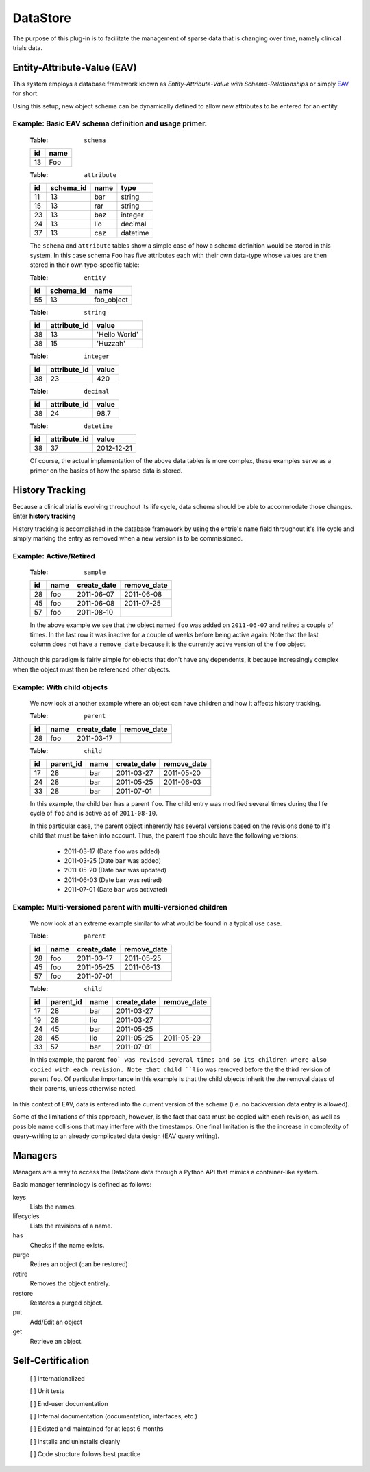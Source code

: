 =========
DataStore
=========


The purpose of this plug-in is to facilitate the management of sparse data that
is changing over time, namely clinical trials data.


----------------------------
Entity-Attribute-Value (EAV)
----------------------------

This system employs a database framework known as
`Entity-Attribute-Value with Schema-Relationships` or simply `EAV`_ for
short.

.. _EAV: http://www.ncbi.nlm.nih.gov/pmc/articles/PMC61391/

Using this setup, new object schema can be dynamically defined to allow new
attributes to be entered for an entity.

Example: Basic EAV schema definition and usage primer.
++++++++++++++++++++++++++++++++++++++++++++++++++++++

    :Table: ``schema``

    ====  ====
    id    name
    ====  ====
    13    Foo
    ====  ====

    :Table: ``attribute``

    ====  =========  =====  ========
    id    schema_id  name   type
    ====  =========  =====  ========
    11    13         bar    string
    15    13         rar    string
    23    13         baz    integer
    24    13         lio    decimal
    37    13         caz    datetime
    ====  =========  =====  ========

    The ``schema`` and ``attribute`` tables show a simple case of how
    a schema definition would be stored in this system. In this case schema
    ``Foo`` has five attributes each with their own data-type whose
    values are then stored in their own type-specific table:

    :Table: ``entity``

    ====  =========  ==========
    id    schema_id  name
    ====  =========  ==========
    55    13         foo_object
    ====  =========  ==========

    :Table: ``string``

    ====  ============  =============
    id    attribute_id  value
    ====  ============  =============
    38    13            'Hello World'
    38    15            'Huzzah'
    ====  ============  =============

    :Table: ``integer``

    ====  ============  =============
    id    attribute_id  value
    ====  ============  =============
    38    23            420
    ====  ============  =============

    :Table: ``decimal``

    ====  ============  =============
    id    attribute_id  value
    ====  ============  =============
    38    24            98.7
    ====  ============  =============

    :Table: ``datetime``

    ====  ============  =============
    id    attribute_id  value
    ====  ============  =============
    38    37            2012-12-21
    ====  ============  =============

    Of course, the actual implementation of the above data tables is
    more complex, these examples serve as a primer on the basics of how
    the sparse data is stored.

----------------
History Tracking
----------------

Because a clinical trial is evolving throughout its life cycle, data schema
should be able to accommodate those changes. Enter **history tracking**

History tracking is accomplished in the database framework by using the entrie's
``name`` field throughout it's life cycle and simply marking the entry as
removed when a new version is to be commissioned.


Example: Active/Retired
+++++++++++++++++++++++

    :Table: ``sample``

    ====  ====  ===========  ===========
    id    name  create_date  remove_date
    ====  ====  ===========  ===========
    28    foo   2011-06-07   2011-06-08
    45    foo   2011-06-08   2011-07-25
    57    foo   2011-08-10
    ====  ====  ===========  ===========

    In the above example we see that the object named ``foo`` was added on
    ``2011-06-07`` and retired a couple of times. In the last row it was
    inactive for a couple of weeks before being active again. Note that the last
    column does not have a ``remove_date`` because it is the currently active
    version of the ``foo`` object.


Although this paradigm is fairly simple for objects that don't have any
dependents, it because increasingly complex when the object must then
be referenced other objects.


Example: With child objects
+++++++++++++++++++++++++++

    We now look at another example where an object can have children and how
    it affects history tracking.

    :Table: ``parent``

    ====  ====  ===========  ===========
    id    name  create_date  remove_date
    ====  ====  ===========  ===========
    28    foo   2011-03-17
    ====  ====  ===========  ===========

    :Table: ``child``

    ====  =========  ====  ===========  ===========
    id    parent_id  name  create_date  remove_date
    ====  =========  ====  ===========  ===========
    17    28         bar   2011-03-27   2011-05-20
    24    28         bar   2011-05-25   2011-06-03
    33    28         bar   2011-07-01
    ====  =========  ====  ===========  ===========

    In this example, the child ``bar`` has a parent ``foo``. The child entry
    was modified several times during the life cycle of ``foo`` and is
    active as of ``2011-08-10``.

    In this particular case, the parent object inherently has several versions
    based on the revisions done to it's child that must be taken into
    account. Thus, the parent ``foo`` should have the following versions:

        - 2011-03-17 (Date ``foo`` was added)
        - 2011-03-25 (Date ``bar`` was added)
        - 2011-05-20 (Date ``bar`` was updated)
        - 2011-06-03 (Date ``bar`` was retired)
        - 2011-07-01 (Date ``bar`` was activated)


Example: Multi-versioned parent with multi-versioned children
+++++++++++++++++++++++++++++++++++++++++++++++++++++++++++++

    We now look at an extreme example similar to what would be found in a
    typical use case.

    :Table: ``parent``

    ====  ====  ===========  ===========
    id    name  create_date  remove_date
    ====  ====  ===========  ===========
    28    foo   2011-03-17   2011-05-25
    45    foo   2011-05-25   2011-06-13
    57    foo   2011-07-01
    ====  ====  ===========  ===========

    :Table: ``child``

    ====  =========  ====  ===========  ===========
    id    parent_id  name  create_date  remove_date
    ====  =========  ====  ===========  ===========
    17    28         bar   2011-03-27
    19    28         lio   2011-03-27
    24    45         bar   2011-05-25
    28    45         lio   2011-05-25   2011-05-29
    33    57         bar   2011-07-01
    ====  =========  ====  ===========  ===========

    In this example, the parent ``foo` was revised several times and so its
    children where also copied with each revision. Note that child ``lio`` was
    removed before the the third revision of parent ``foo``. Of particular
    importance in this example is that the child objects inherit the the removal
    dates of their parents, unless otherwise noted.


In this context of EAV, data is entered into the current version of the schema
(i.e. no backversion data entry is allowed).

Some of the limitations of this approach, however, is the fact that data
must be copied with each revision, as well as possible name collisions that may
interfere with the timestamps. One final limitation is the the increase in
complexity of query-writing to an already complicated data design (EAV query
writing).


--------
Managers
--------

Managers are a way to access the DataStore data through a Python API that
mimics a container-like system.

Basic manager terminology is defined as follows:

keys
    Lists the names.
lifecycles
    Lists the revisions of a name.
has
    Checks if the name exists.
purge
    Retires an object (can be restored)
retire
    Removes the object entirely.
restore
    Restores a purged object.
put
    Add/Edit an object
get
    Retrieve an object.

------------------
Self-Certification
------------------

    [ ] Internationalized

    [ ] Unit tests

    [ ] End-user documentation

    [ ] Internal documentation (documentation, interfaces, etc.)

    [ ] Existed and maintained for at least 6 months

    [ ] Installs and uninstalls cleanly

    [ ] Code structure follows best practice
